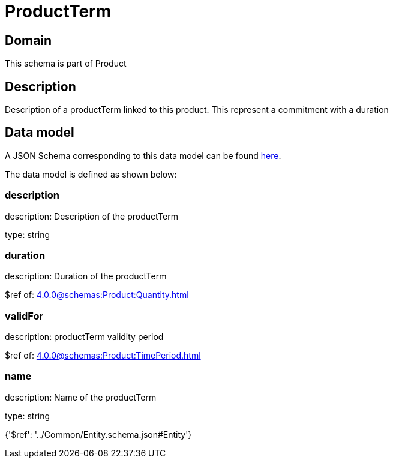 = ProductTerm

[#domain]
== Domain

This schema is part of Product

[#description]
== Description

Description of a productTerm linked to this product. This represent a commitment with a duration


[#data_model]
== Data model

A JSON Schema corresponding to this data model can be found https://tmforum.org[here].

The data model is defined as shown below:


=== description
description: Description of the productTerm

type: string


=== duration
description: Duration of the productTerm

$ref of: xref:4.0.0@schemas:Product:Quantity.adoc[]


=== validFor
description: productTerm validity period

$ref of: xref:4.0.0@schemas:Product:TimePeriod.adoc[]


=== name
description: Name of the productTerm

type: string


{&#x27;$ref&#x27;: &#x27;../Common/Entity.schema.json#Entity&#x27;}